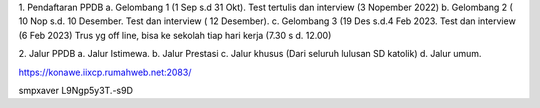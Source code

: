 1. Pendaftaran PPDB
a. Gelombang 1 (1 Sep s.d 31 Okt). Test tertulis dan interview (3 Nopember 2022)
b. Gelombang 2 ( 10 Nop s.d. 10 Desember. Test dan interview ( 12 Desember).
c. Gelombang 3 (19 Des s.d.4 Feb 2023. Test dan interview (6 Feb 2023)
Trus yg off line, bisa ke sekolah tiap hari kerja (7.30 s d. 12.00)

2. Jalur PPDB
a. Jalur Istimewa. 
b. Jalur Prestasi
c. Jalur khusus (Dari seluruh lulusan SD katolik)
d. Jalur umum.


https://konawe.iixcp.rumahweb.net:2083/

smpxaver
L9Ngp5y3T.-s9D
